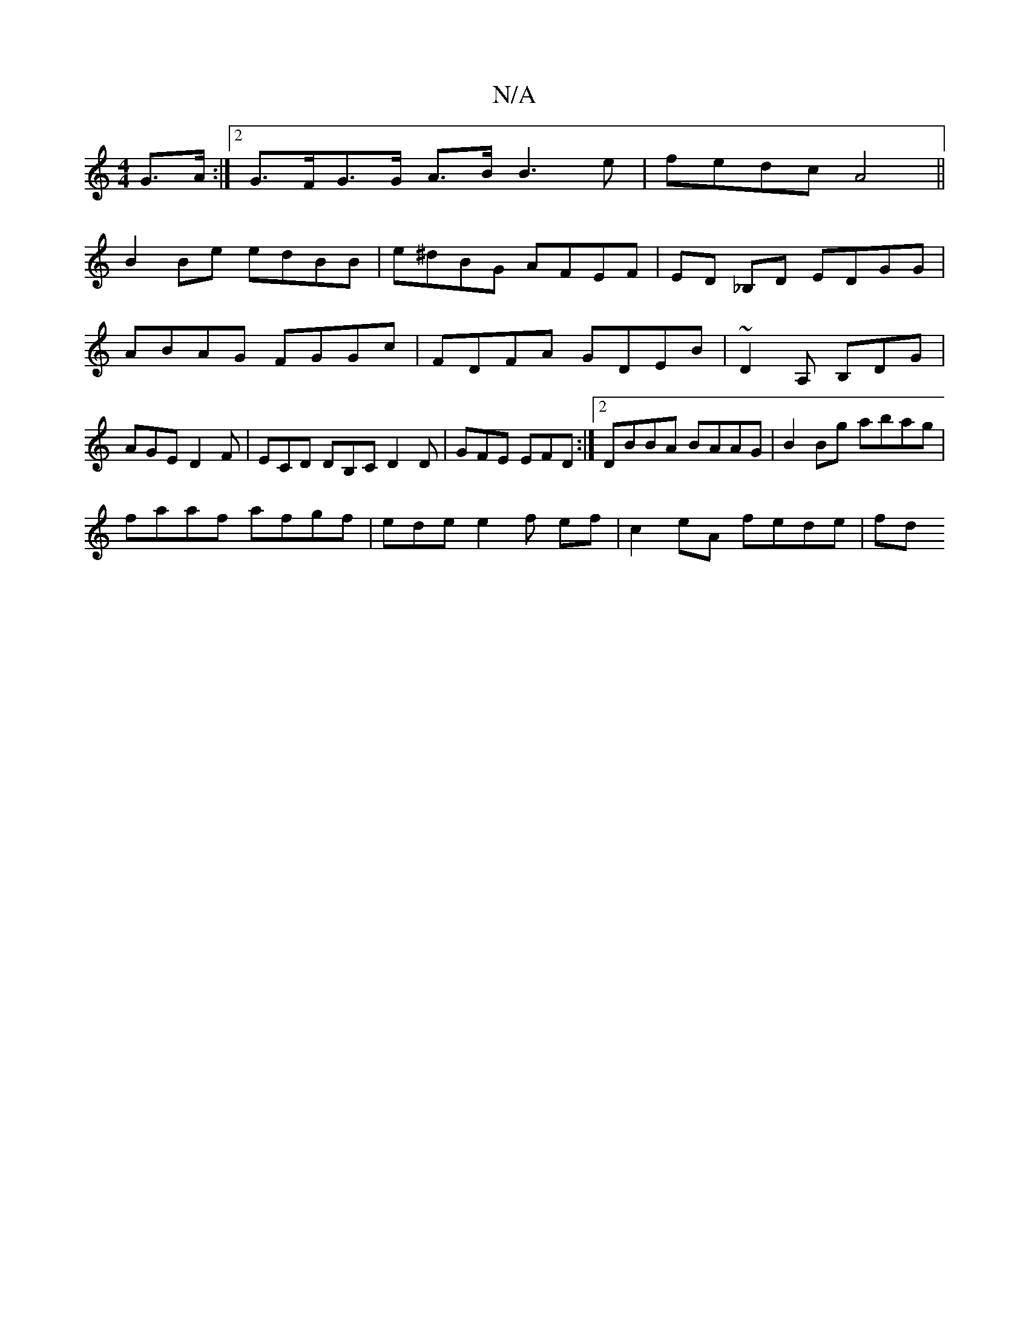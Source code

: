 X:1
T:N/A
M:4/4
R:N/A
K:Cmajor
G>A:|2 G>FG>G A>B B3e|fedc A4 ||
B2 Be edBB|e^dBG AFEF|ED _B,D EDGG | ABAG FGGc | FDFA GDEB | ~D2A, B,DG| AGE D2F | ECD DB,C D2 D|GFE EFD:|2 DBBA BAAG|B2Bg abag|
faaf afgf|edee2 f ef | c2 eA fede | fd
